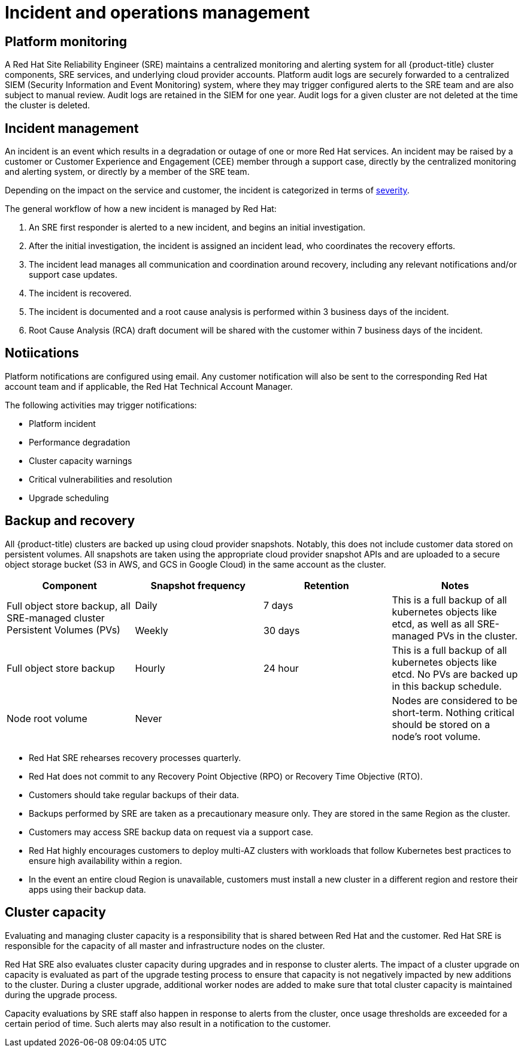 // Module included in the following assemblies:
//
// * assemblies/osd-process-security.adoc

[id="osd-policy-incident_{context}"]
= Incident and operations management

//The following figure illustrates the basic {product-title} architecture:

//.{product-title} architecture
//image::osd-architecture-overview.png[{product-title} architecture]


== Platform monitoring
A Red Hat Site Reliability Engineer (SRE) maintains a centralized monitoring and alerting system for all {product-title} cluster components, SRE services, and underlying cloud provider accounts. Platform audit logs are securely forwarded to a centralized SIEM (Security Information and Event Monitoring) system, where they may trigger configured alerts to the SRE team and are also subject to manual review. Audit logs are retained in the SIEM for one year. Audit logs for a given cluster are not deleted at the time the cluster is deleted.

== Incident management
An incident is an event which results in a degradation or outage of one or more Red Hat services. An incident may be raised by a customer or Customer Experience and Engagement (CEE) member through a support case, directly by the centralized monitoring and alerting system, or directly by a member of the SRE team.

Depending on the impact on the service and customer, the incident is categorized in terms of link:https://access.redhat.com/support/offerings/production/sla[severity].

The general workflow of how a new incident is managed by Red Hat:

1. An SRE first responder is alerted to a new incident, and begins an initial investigation.
2. After the initial investigation, the incident is assigned an incident lead, who coordinates the recovery efforts.
3. The incident lead manages all communication and coordination around recovery, including any relevant notifications and/or support case updates.
4. The incident is recovered.
5. The incident is documented and a root cause analysis is performed within 3 business days of the incident.
6. Root Cause Analysis (RCA) draft document will be shared with the customer within 7 business days of the incident.


== Notiications
Platform notifications are configured using email. Any customer notification will also be sent to the corresponding Red Hat account team and if applicable, the Red Hat Technical Account Manager.

The following activities may trigger notifications:

- Platform incident
- Performance degradation
- Cluster capacity warnings
- Critical vulnerabilities and resolution
- Upgrade scheduling


== Backup and recovery
All {product-title) clusters are backed up using cloud provider snapshots. Notably, this does not include customer data stored on persistent volumes. All snapshots are taken using the appropriate cloud provider snapshot APIs and are uploaded to a secure object storage bucket (S3 in AWS, and GCS in Google Cloud) in the same account as the cluster.

[cols= "2a,2a,2a,2a",options="header"]

|===
|Component
|Snapshot frequency
|Retention
|Notes

.2+|Full object store backup, all SRE-managed cluster Persistent Volumes (PVs)
|Daily
|7 days
.2+|This is a full backup of all kubernetes objects like etcd, as well as all SRE-managed PVs in the cluster.

|Weekly
|30 days


|Full object store backup
|Hourly
|24 hour
|This is a full backup of all kubernetes objects like etcd. No PVs are backed up in this backup schedule.

|Node root volume
|Never
|
|Nodes are considered to be short-term. Nothing critical should be stored on a node's root volume.

|===

- Red Hat SRE rehearses recovery processes quarterly.
- Red Hat does not commit to any Recovery Point Objective (RPO) or Recovery Time Objective (RTO).
- Customers should take regular backups of their data.
- Backups performed by SRE are taken as a precautionary measure only. They are stored in the same Region as the cluster.
- Customers may access SRE backup data on request via a support case.
- Red Hat highly encourages customers to deploy multi-AZ clusters with workloads that follow Kubernetes best practices to ensure high availability within a region.
- In the event an entire cloud Region is unavailable, customers must install a new cluster in a different region and restore their apps using their backup data.



== Cluster capacity
Evaluating and managing cluster capacity is a responsibility that is shared between Red Hat and the customer. Red Hat SRE is responsible for the capacity of all master and infrastructure nodes on the cluster.

Red Hat SRE also evaluates cluster capacity during upgrades and in response to cluster alerts. The impact of a cluster upgrade on capacity is evaluated as part of the upgrade testing process to ensure that capacity is not negatively impacted by new additions to the cluster. During a cluster upgrade, additional worker nodes are added to make sure that total cluster capacity is maintained during the upgrade process.

Capacity evaluations by SRE staff also happen in response to alerts from the cluster, once usage thresholds are exceeded for a certain period of time. Such alerts may also result in a notification to the customer.
